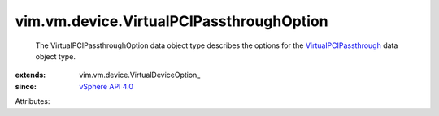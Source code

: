 
vim.vm.device.VirtualPCIPassthroughOption
=========================================
  The VirtualPCIPassthroughOption data object type describes the options for the `VirtualPCIPassthrough <vim/vm/device/VirtualPCIPassthrough.rst>`_ data object type.
:extends: vim.vm.device.VirtualDeviceOption_
:since: `vSphere API 4.0 <vim/version.rst#vimversionversion5>`_

Attributes:
